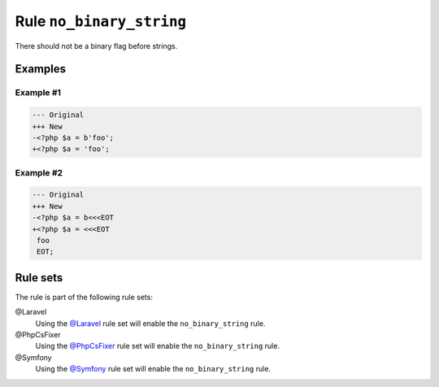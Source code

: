 =========================
Rule ``no_binary_string``
=========================

There should not be a binary flag before strings.

Examples
--------

Example #1
~~~~~~~~~~

.. code-block:: diff

   --- Original
   +++ New
   -<?php $a = b'foo';
   +<?php $a = 'foo';

Example #2
~~~~~~~~~~

.. code-block:: diff

   --- Original
   +++ New
   -<?php $a = b<<<EOT
   +<?php $a = <<<EOT
    foo
    EOT;

Rule sets
---------

The rule is part of the following rule sets:

@Laravel
  Using the `@Laravel <./../../ruleSets/Laravel.rst>`_ rule set will enable the ``no_binary_string`` rule.

@PhpCsFixer
  Using the `@PhpCsFixer <./../../ruleSets/PhpCsFixer.rst>`_ rule set will enable the ``no_binary_string`` rule.

@Symfony
  Using the `@Symfony <./../../ruleSets/Symfony.rst>`_ rule set will enable the ``no_binary_string`` rule.
